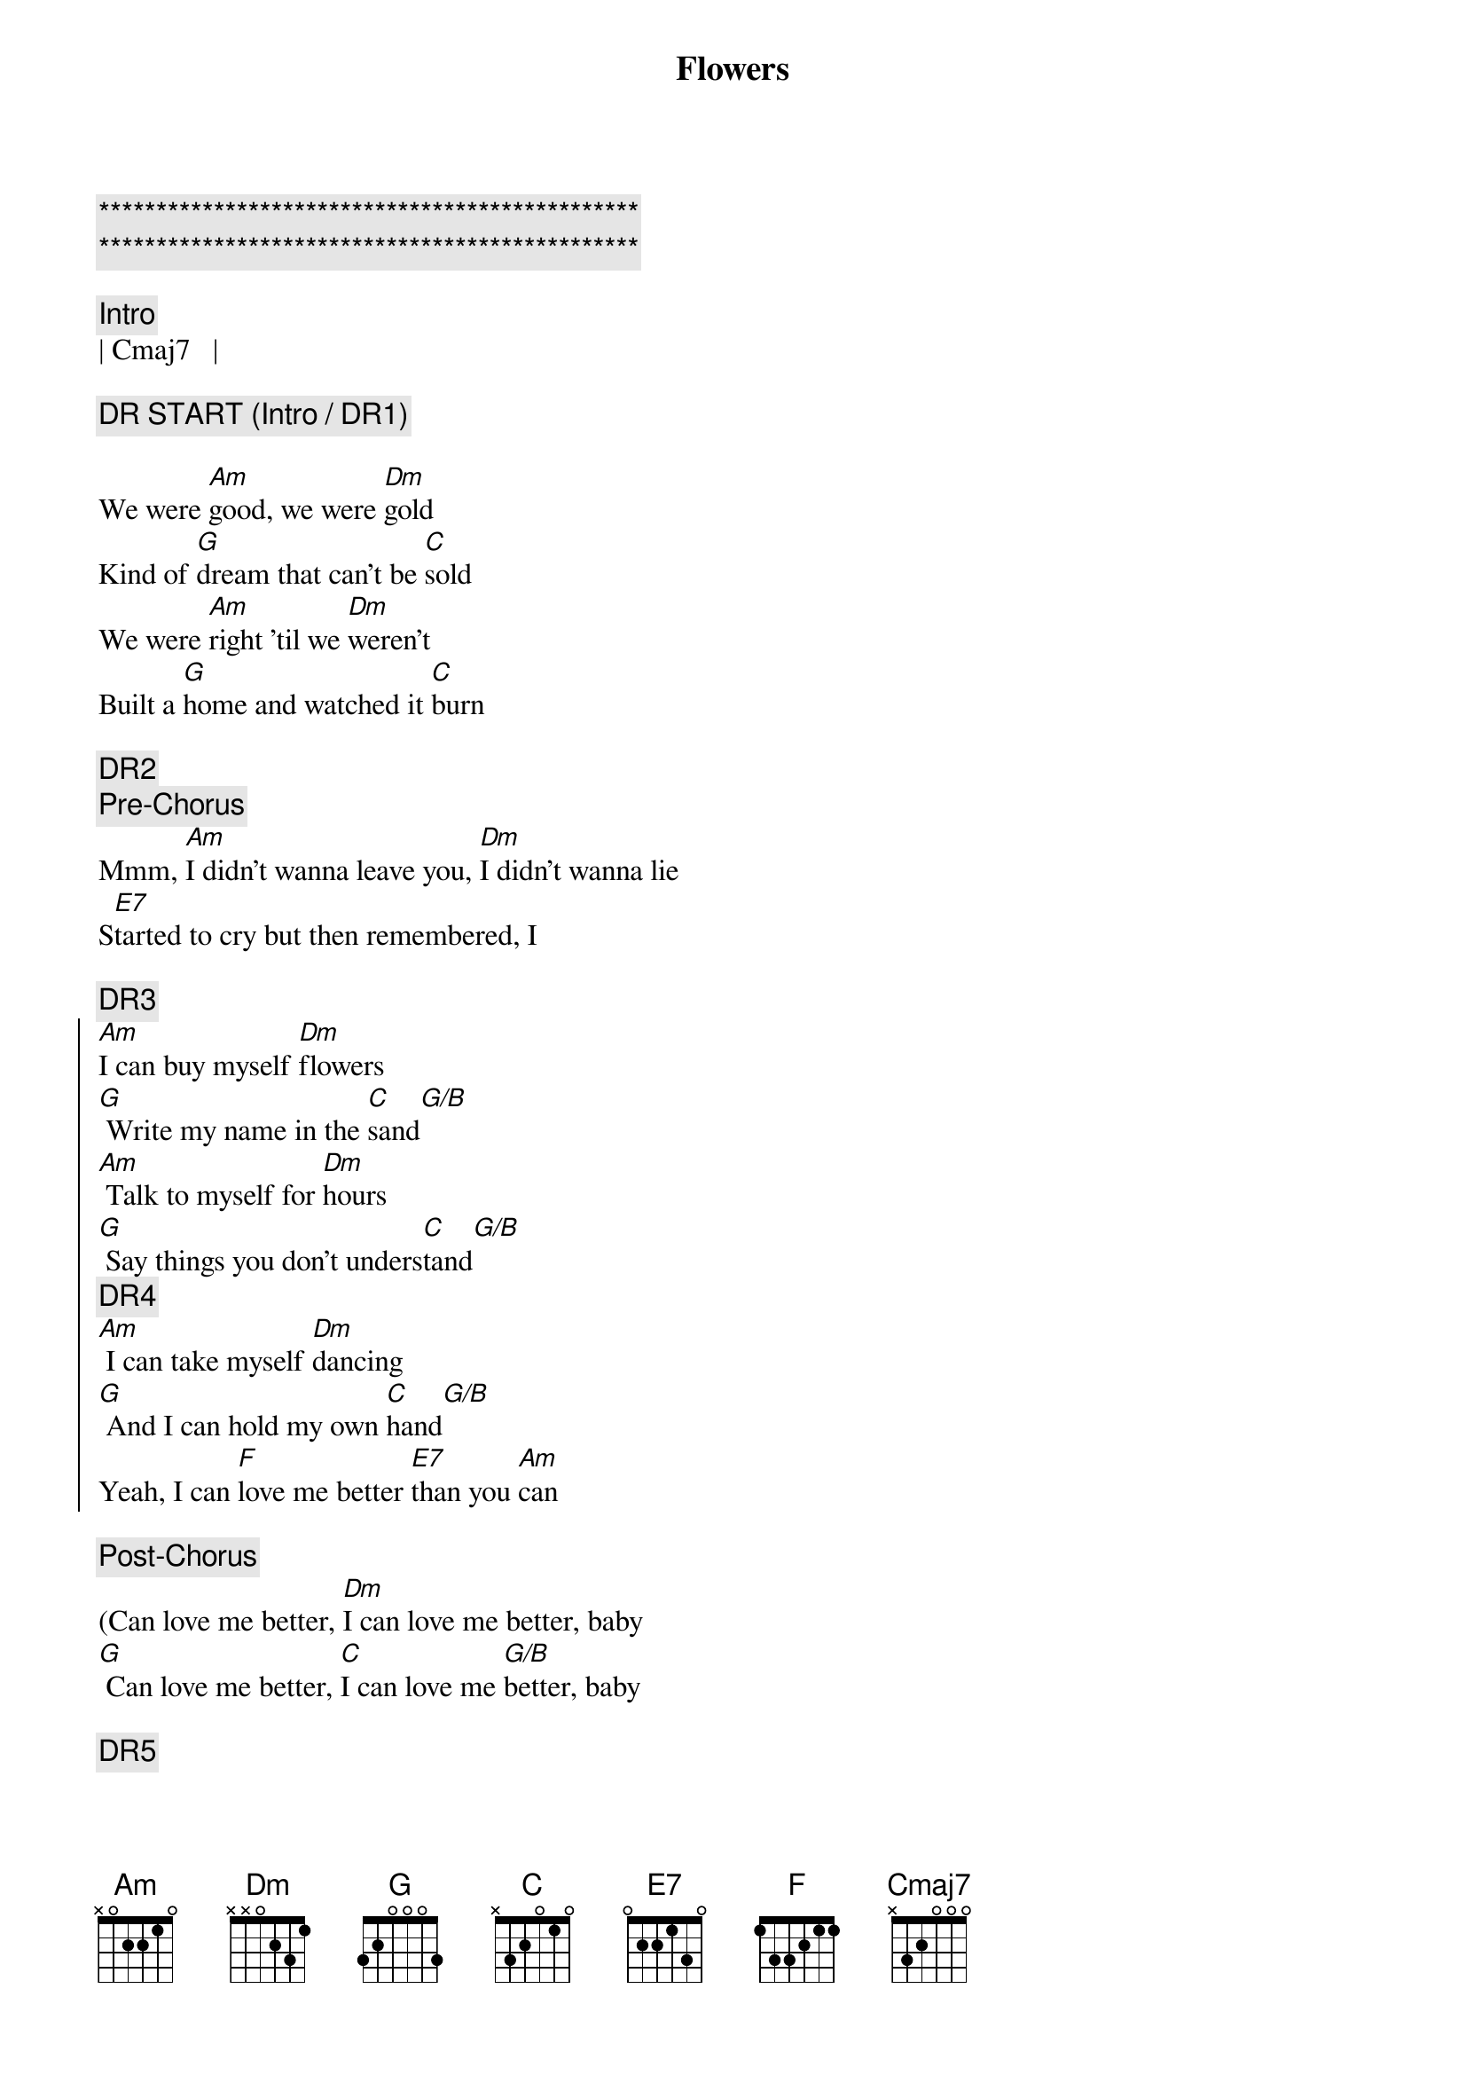 {title: Flowers}
{artist: Miley Cyrus}
{key: Am}
{tempo: 122}

{c:***********************************************}
{c:***********************************************}

{c:Intro}
| Cmaj7   |

{c:DR START (Intro / DR1)}

{sov}
We were [Am]good, we were [Dm]gold
Kind of [G]dream that can't be [C]sold
We were [Am]right 'til we [Dm]weren't
Built a [G]home and watched it [C]burn
{eov}

{c:DR2}
{c:Pre-Chorus}
Mmm, [Am]I didn't wanna leave you, [Dm]I didn't wanna lie
S[E7]tarted to cry but then remembered, I

{c:DR3}
{soc}
[Am]I can buy myself [Dm]flowers
[G] Write my name in the [C]sand[G/B]
[Am] Talk to myself for [Dm]hours
[G] Say things you don't unders[C]tand[G/B]
{c:DR4}
[Am] I can take myself [Dm]dancing
[G] And I can hold my own [C]hand[G/B]
Yeah, I can [F]love me better [E7]than you [Am]can
{eoc}

{c:Post-Chorus}
(Can love me better, [Dm]I can love me better, baby
[G] Can love me better, [C]I can love me [G/B]better, baby

{c:DR5}
{sov}
Paint my [Am]nails, cherry [Dm]red
Match the [G]roses that you [C]left[Cmaj7]
No re[Am]morse, no re[Dm]gret
I for[G]get every word you [C]said[Cmaj7]
{eov}

{c:DR6}
{c:Pre-Chorus}
Ooh, [Am]I didn't wanna leave you, baby, [Dm]I didn't wanna fight
S[E7]tarted to cry but then remembered I

{c:DR7}
{soc}
[Am]I can buy myself [Dm]flowers
[G] Write my name in the [C]sand[C/B]
[Am] Talk to myself for [Dm]hours
[G] Say things you don't unders[C]tand[C/B]
{c:DR8}
[Am] I can take myself [Dm]dancing, yeah
[G] And I can hold my own [C]hand[C/B]
Yeah, I can [F]love me better [E7]than you [Am]can
{eoc}

{c:Post-Chorus}
Can love me better, [Dm]I can love me better, baby
[G] Can love me better, [C]I can love me [C/B]better, baby
[Am] Can love me better, [Dm]I can love me better, baby
[G] Can love me better, [C]I

{c:DR9}
{c:Pre-Chorus}
[Am]I didn't wanna leave you, baby, [Dm]I didn't wanna fight
S[E7]tarted to cry but then remembered I

{c:DR10}
{soc}
[Am]I can buy myself [Dm]flowers (Uh-uh)
[G] Write my name in the [C]sand[C/B]
[Am] Talk to myself for [Dm]hours (Yeah-eah)
[G] Say things you don't unders[C]tand[C/B]
{c:DR11}
[Am] I can take myself [Dm]dancing (Yeah-eah)
[G] And I can hold my own [C]hand[C/B]
Yeah, I can [F]love me better [E7]than
Yeah, I can [F]love me better [E7]than you [Am]can
{eoc}

{c:Outro}
Can love me better, [Dm]I can love me better, baby
[G] Can love me better, [C]I can love me [C/B]better, baby (Baby yeah)
[Am] Can love me better, [Dm]I can love me better, baby
[G] Can love me better, [C]I[C/B][Am]
